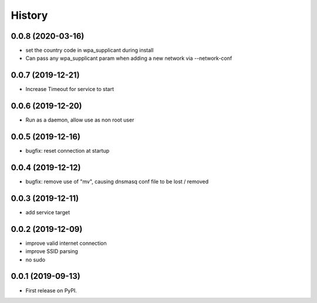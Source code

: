 =======
History
=======

0.0.8 (2020-03-16)
------------------

* set the country code in wpa_supplicant during install
* Can pass any wpa_supplicant param when adding a new network via --network-conf

0.0.7 (2019-12-21)
------------------

* Increase Timeout for service to start

0.0.6 (2019-12-20)
------------------

* Run as a daemon, allow use as non root user

0.0.5 (2019-12-16)
------------------

* bugfix: reset connection at startup

0.0.4 (2019-12-12)
------------------

* bugfix: remove use of "mv", causing dnsmasq conf file to be lost / removed

0.0.3 (2019-12-11)
------------------

* add service target

0.0.2 (2019-12-09)
------------------

* improve valid internet connection
* improve SSID parsing
* no sudo

0.0.1 (2019-09-13)
------------------

* First release on PyPI.
